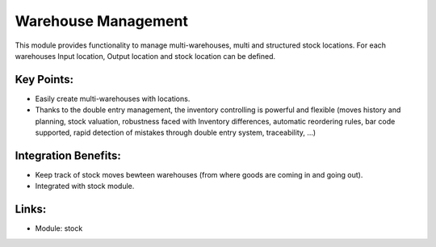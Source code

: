 Warehouse Management
====================

This module provides functionality to manage multi-warehouses, multi and structured stock locations. For each warehouses Input location, Output location and stock location can be defined.

.. raw:: html
 
 <a target="_blank" href="../images/warehouse_mgt_screenshot.png"><img src="../images_small/warehouse_mgt_screenshot.png" class="screenshot" /></a>

Key Points:
-----------

* Easily create multi-warehouses with locations.
* Thanks to the double entry management, the inventory controlling is powerful and flexible (moves history and planning, stock valuation, robustness faced with Inventory differences, automatic reordering rules, bar code supported, rapid detection of mistakes through double entry system, traceability, ...) 

Integration Benefits:
---------------------

* Keep track of stock moves bewteen warehouses (from where goods are coming in and going out).
* Integrated with stock module.

Links:
------

* Module: stock

